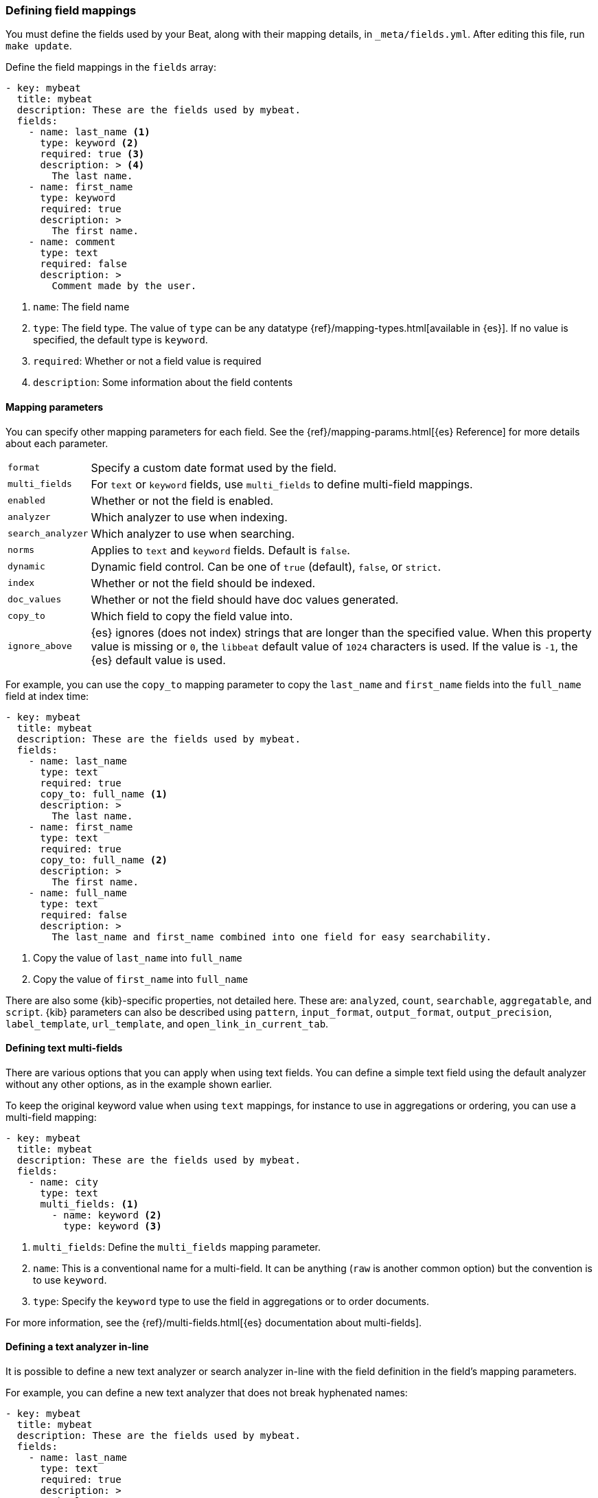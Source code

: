 [[event-fields-yml]]
=== Defining field mappings

You must define the fields used by your Beat, along with their mapping details,
in `_meta/fields.yml`. After editing this file, run `make update`.

Define the field mappings in the `fields` array:

[source,yaml]
----------------------------------------------------------------------
- key: mybeat
  title: mybeat
  description: These are the fields used by mybeat.
  fields:
    - name: last_name <1>
      type: keyword <2>
      required: true <3>
      description: > <4>
        The last name.
    - name: first_name
      type: keyword
      required: true
      description: >
        The first name.
    - name: comment
      type: text
      required: false
      description: >
        Comment made by the user.
----------------------------------------------------------------------

<1> `name`: The field name
<2> `type`: The field type. The value of `type` can be any datatype {ref}/mapping-types.html[available in {es}]. If no value is specified, the default type is `keyword`.
<3> `required`: Whether or not a field value is required
<4> `description`: Some information about the field contents

==== Mapping parameters

You can specify other mapping parameters for each field. See the
{ref}/mapping-params.html[{es} Reference] for more details about each
parameter.

[horizontal]
`format`:: Specify a custom date format used by the field.
`multi_fields`:: For `text` or `keyword` fields, use `multi_fields` to define
multi-field mappings.
`enabled`:: Whether or not the field is enabled.
`analyzer`:: Which analyzer to use when indexing.
`search_analyzer`:: Which analyzer to use when searching.
`norms`:: Applies to `text` and `keyword` fields. Default is `false`.
`dynamic`:: Dynamic field control. Can be one of `true` (default), `false`, or
`strict`.
`index`:: Whether or not the field should be indexed.
`doc_values`:: Whether or not the field should have doc values generated.
`copy_to`:: Which field to copy the field value into.
`ignore_above`:: {es} ignores (does not index) strings that are longer than the
specified value. When this property value is missing or `0`, the `libbeat`
default value of `1024` characters is used. If the value is `-1`, the {es}
default value is used.

For example, you can use the `copy_to` mapping parameter to copy the
`last_name` and `first_name` fields into the `full_name` field at index time:

[source,yaml]
----------------------------------------------------------------------
- key: mybeat
  title: mybeat
  description: These are the fields used by mybeat.
  fields:
    - name: last_name
      type: text
      required: true
      copy_to: full_name <1>
      description: >
        The last name.
    - name: first_name
      type: text
      required: true
      copy_to: full_name <2>
      description: >
        The first name.
    - name: full_name
      type: text
      required: false
      description: >
        The last_name and first_name combined into one field for easy searchability.
----------------------------------------------------------------------
<1> Copy the value of `last_name` into `full_name`
<2> Copy the value of `first_name` into `full_name`

There are also some {kib}-specific properties, not detailed here. These are:
`analyzed`, `count`, `searchable`, `aggregatable`, and `script`. {kib}
parameters can also be described using `pattern`, `input_format`,
`output_format`, `output_precision`, `label_template`, `url_template`, and
`open_link_in_current_tab`.

==== Defining text multi-fields

There are various options that you can apply when using text fields. You can
define a simple text field using the default analyzer without any other options,
as in the example shown earlier.

To keep the original keyword value when using `text` mappings, for instance to
use in aggregations or ordering, you can use a multi-field mapping:

[source,yaml]
----------------------------------------------------------------------
- key: mybeat
  title: mybeat
  description: These are the fields used by mybeat.
  fields:
    - name: city
      type: text
      multi_fields: <1>
        - name: keyword <2>
          type: keyword <3>
----------------------------------------------------------------------
<1> `multi_fields`: Define the `multi_fields` mapping parameter.
<2> `name`: This is a conventional name for a multi-field. It can be anything (`raw` is another common option) but the convention is to use `keyword`.
<3> `type`: Specify the `keyword` type to use the field in aggregations or to order documents.

For more information, see the {ref}/multi-fields.html[{es} documentation about
multi-fields].

==== Defining a text analyzer in-line

It is possible to define a new text analyzer or search analyzer in-line with
the field definition in the field's mapping parameters.

For example, you can define a new text analyzer that does not break hyphenated names:

[source,yaml]
----------------------------------------------------------------------
- key: mybeat
  title: mybeat
  description: These are the fields used by mybeat.
  fields:
    - name: last_name
      type: text
      required: true
      description: >
        The last name.
      analyzer:
        mybeat_hyphenated_name: <1>
          type: pattern <2>
          pattern: "[\\W&&[^-]]+" <3>
      search_analyzer:
        mybeat_hyphenated_name: <4>
          type: pattern
          pattern: "[\\W&&[^-]]+"
----------------------------------------------------------------------
<1> Use a newly defined text analyzer
<2> Define the custome analyzer type
<3> Specify the analyzer behaviour
<4> Use the same analyzer for the search

The names of custom analyzers that are defined in-line may not be reused for a different
text analyzer. If a text analyzer name is reused it is checked for matching existing
instances of the analyzer. It is recommended that the analyzer name is prefixed with the
beat name to avoid name clashes.

For more information, see {ref}/analysis-custom-analyzer.html[{es} documentation about
defining custom text analyzers].
